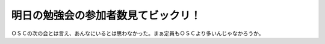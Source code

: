 明日の勉強会の参加者数見てビックリ！
====================================

ＯＳＣの次の会とは言え、あんなにいるとは思わなかった。まぁ定員もＯＳＣより多いんじゃなかろうか。






.. author:: default
.. categories:: Debian
.. tags::
.. comments::
